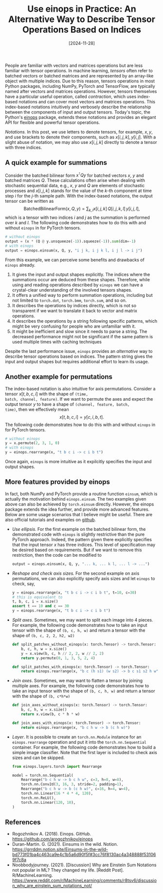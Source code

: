 #+TITLE: Use einops in Practice: An Alternative Way to Describe Tensor Operations Based on Indices
#+DATE: [2024-11-28]
#+FILETAGS: ai

People are familiar with vectors and matrices operations but are less
familiar with tensor operations. In machine learning, /tensors/ often
refer to batched vectors or batched matrices and are represented by an
array-like object with multiple indices. Due to this reason, tensors
operations in most Python packages, including NumPy, PyTorch and
TensorFlow, are typically named after vectors and matrices operations.
However, tensors themselves have a particular useful operation, called
/contraction/, which uses index-based notations and can cover most
vectors and matrices operations. This index-based notations
intuitively and verbosely describe the relationship between the
components of input and output tensors. Today's topic, the Python's
[[https://github.com/arogozhnikov/einops][einops]] package, extends these notations and provides an elegant API
for flexible and powerful tensor operations.

/Notations./ In this post, we use letters to denote tensors, for
example, $x, y$, and use brackets to denote their components, such as
$x[i,j,k], y[i,j]$. With a slight abuse of notation, we may also use
$x[i,j,k]$ directly to denote a tensor with three indices.

** A quick example for summations

Consider the batched bilinear form $x^\intercal Q y$ for batched vectors $x$,
$y$ and batched matrices $Q$. These calculations often arise when
dealing with stochastic sequential data, e.g., $x$, $y$ and $Q$ are
elements of stochastic processes and $x[i,j,k]$ stands for the value
of the \(k\)-th component at time step $i$ for the \(j\)-th sample
path. With the index-based notations, the output tensor can be written
as $$ \mathsf{BatchedBilinearForm}(x, Q, y)= \sum_{k,l} x[i,j,k]\,
Q[i,j,k,l]\, y[i,j,l], $$ which is a tensor with two indices $i$ and $j$
as the summation is performed over $k$ and $l$. The following code
demonstrates how to do this with and without =einops= in for PyTorch
tensors.

#+BEGIN_SRC python
# without einops
output = (x * (Q @ y.unsqueeze(-1)).squeeze(-1)).sum(dim=-1)
# with einops
output = einops.einsum(x, Q, y, "i j k, i j k l, i j l -> i j")
#+END_SRC

From this example, we can perceive some benefits and drawbacks of
=einops= already.

1. It gives the input and output shapes explicitly. The indices where
   the summations occur are deduced from these shapes. Therefore,
   while using and reading operations described by =einops= we can have
   a crystal-clear understanding of the involved tensors shapes.
2. It offers a unified way to perform summation operations, including
   but not limited to =torch.dot=, =torch.bmm=, =torch.sum=, and so on.
3. It describes the operations by indices directly, which is not so
   transparent if we want to translate it back to vector and matrix
   operations.
4. It describes the operations by a string following specific
   patterns, which might be very confusing for people who are
   unfamiliar with it.
5. It might be inefficient and slow since it needs to parse a
   string. The decreased performance might not be significant if the
   same pattern is used multiple times with caching techniques

Despite the last performance issue, =einops= provides an /alternative/ way
to describe tensor operations based on indices. The pattern string
gives the input and output shapes but requires additional effort to
learn its usage.

** Another example for permutations

The index-based notation is also intuitive for axis
permutations. Consider a tensor $x[t,b,c,i]$ with the shape of =(time,
batch, channel, feature)=. If we want to permute the axes and expect
the output tensor $y$ to have a shape of =(channel, feature, batch,
time)=, then we effectively mean $$ x[t,b,c,i] = y[c,i,b,t]. $$ The
following code demonstrates how to do this with and without =einops= in
for PyTorch tensors.

#+BEGIN_SRC python
# without einops
y = x.permute(2, 3, 1, 0)
# with einops
y = einops.rearrange(x, "t b c i -> c i b t")
#+END_SRC

Once again, =einops= is more intuitive as it expilcitly specifies the
input and output shapes.

** More features provided by einops

In fact, both NumPy and PyTorch provide a routine function =einsum=,
which is actually the motivation behind =einops.einsum=. The two
examples given above can also be achieved by =torch.einsum=
directly. However, the einops package extends the idea further, and
provide more advanced features. Below are some usage scenarios that I
believe might be useful. There are also official tutorials and
examples on [[https://github.com/arogozhnikov/einops][github]].

- /Use ellipsis/. For the first example on the batched bilinear form,
  the demonstrated code with =einops= is slightly restrictive than the
  pure PyTorch approach. Indeed, the pattern given there explicitly
  specifies that the input tensor $x$ has three indices. This level of
  specification may be desired based on requirements. But if we want
  to remove this restriction, then the code can be modified to
  #+BEGIN_SRC python
output = einops.einsum(x, Q, y, "... k, ... k l, ... l -> ...")
  #+END_SRC

- /Reshape and check axis sizes./ For the second example on axis
  permutations, we can also explicitly specify axis sizes and let
  =einops= to check, say,
  #+BEGIN_SRC python
y = einops.rearrange(x, "t b c i -> c i b t", t=10, c=30)
# this is equivalent to
t, b, c, i = x.size()
assert t == 10 and c == 30
y = einops.rearrange(x, "t b c i -> c i b t")
  #+END_SRC

- /Split axes/. Sometimes, we may want to split each image into 4
  pieces. For example, the following code demonstrates how to take an
  input tensor with the shape of =(b, c, h, w)= and return a tensor with
  the shape of =(b, c, 2, 2, h2, w2)=
  #+BEGIN_SRC python
def split_patches_without_einops(x: torch.Tensor) -> torch.Tensor:
    b, c, h, w = x.size()
    y = x.view(b, c, h // 2, 2, w // 2, 2)
    return y.permute(0, 1, 3, 5, 2, 4)

def split_patches_with_einops(x: torch.Tensor) -> torch.Tensor:
    return einops.rearrange(x, "b c (h s1) (w s2) -> b c s1 s2 h w", s1=2, s2=2)
  #+END_SRC

- /Join axes/. Sometimes, we may want to flatten a tensor by joining
  multiple axes. For example, the following code demonstrates how to
  take an input tensor with the shape of =(b, c, h, w)= and return a
  tensor with the shape of =(b, c*h*w)=
  #+BEGIN_SRC python
def join_axes_without_einops(x: torch.Tensor) -> torch.Tensor:
    b, c, h, w = x.size()
    return x.view(b, c * h * w)

def join_axes_with_einops(x: torch.Tensor) -> torch.Tensor:
    return einops.rearrange(x, "b c h w -> b (c h w)")
  #+END_SRC

- /Layer/. It is possible to create an =torch.nn.Module= instance for an
  =einops.rearrange= operation and put it into the =torch.nn.Sequential=
  container. For example, the following code demonstrates how to build
  a simple image classifier. Note that the first layer is included to
  check axis sizes and can be skipped.
  #+BEGIN_SRC python
from einops.layers.torch import Rearrange

model = torch.nn.Sequential(
    Rearrange("b c h w -> b c h w", c=3, h=8, w=8),
    torch.nn.Conv2d(3, 16, 3, stride=2, padding=1),
    Rearrange("b c h w -> b (c h w)", c=16, h=4, w=4),
    torch.nn.Linear(16 * 4 * 4, 120),
    torch.nn.ReLU(),
    torch.nn.Linear(120, 10),
)
  #+END_SRC

** References

- Rogozhnikov A. (2018). Einops. GitHub. https://github.com/arogozhnikov/einops
- Duran-Martin. G. (2021). Einsums in the wild. Notion. https://grrddm.notion.site/Einsums-in-the-wild-bd773f01ba4c463ca9e4c1b5a6d90f5f#3cc76f8130ac4a348888f531069f7c8a
- Noobbodyjourney. (2021). [Discussion] Why are Einstein Sum Notations not popular in ML? They changed my life. [Reddit Post]. R/MachineLearning. https://www.reddit.com/r/MachineLearning/comments/r8tsv6/discussion_why_are_einstein_sum_notations_not/

